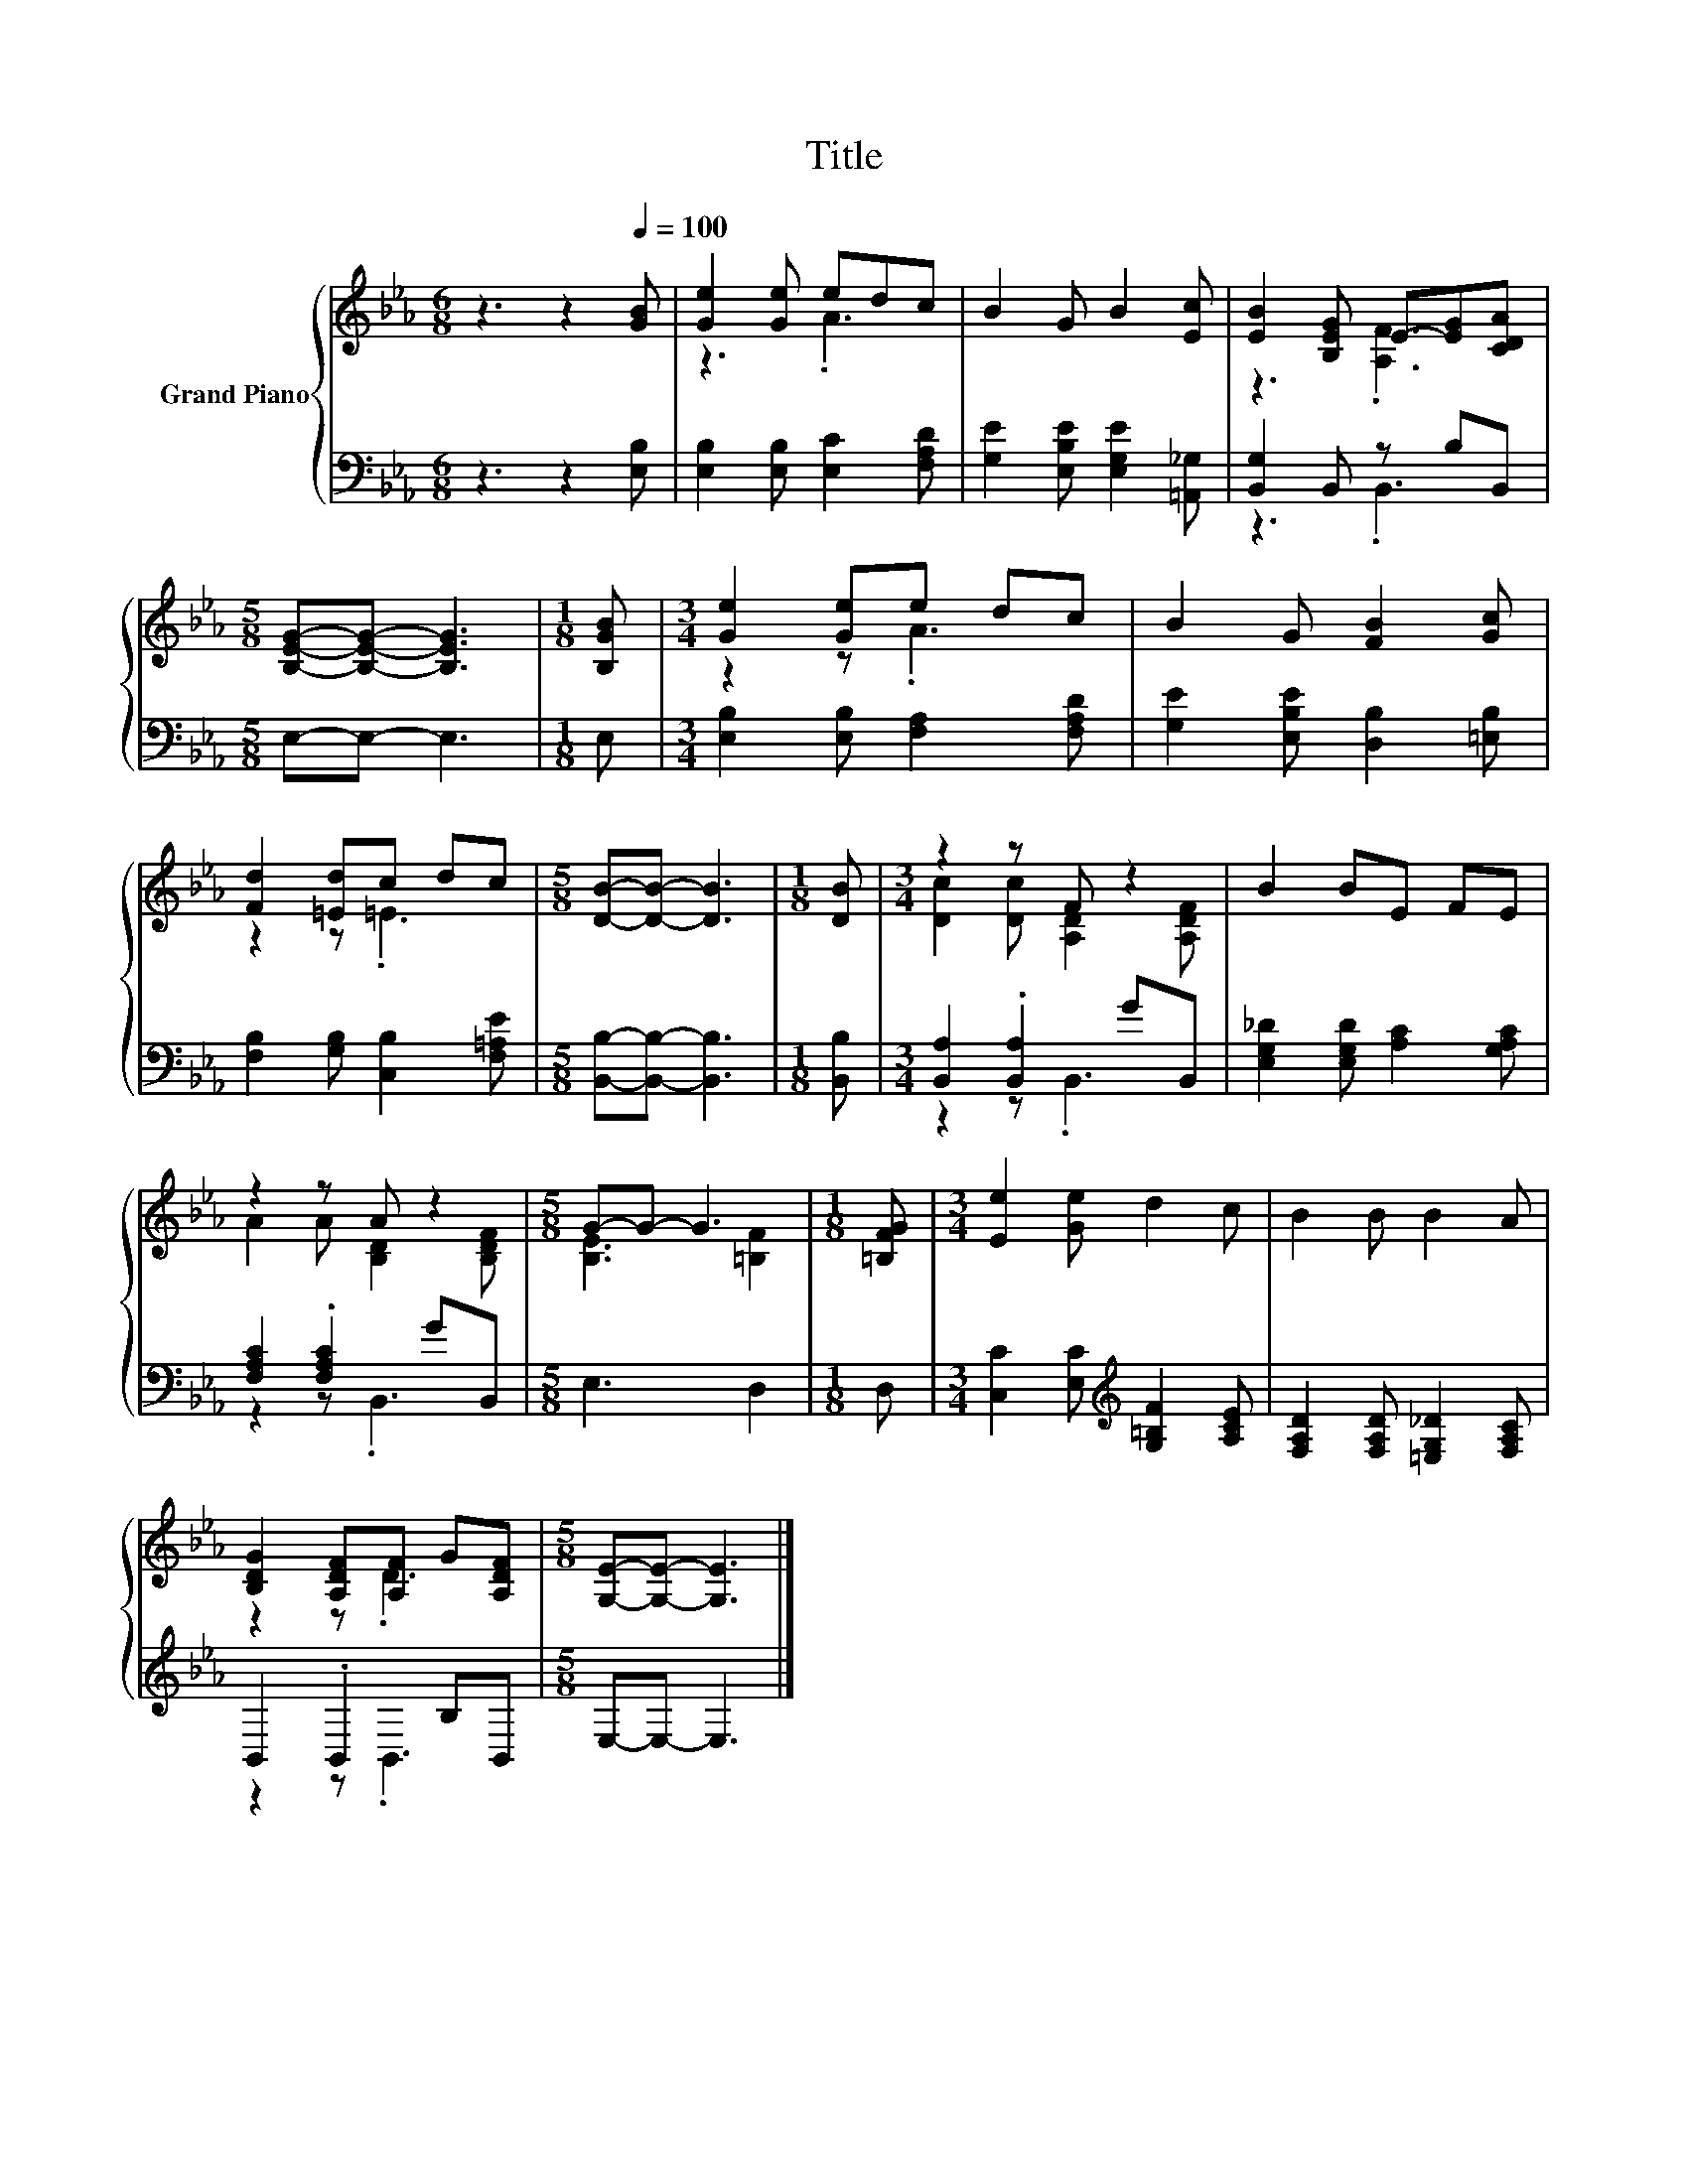 X:1
T:Title
%%score { ( 1 3 ) | ( 2 4 ) }
L:1/8
M:6/8
K:Eb
V:1 treble nm="Grand Piano"
V:3 treble 
V:2 bass 
V:4 bass 
V:1
 z3 z2[Q:1/4=100] [GB] | [Ge]2 [Ge] edc | B2 G B2 [Ec] | [EB]2 [B,EG] E-[EG][CDA] | %4
[M:5/8] [B,EG]-[B,EG]- [B,EG]3 |[M:1/8] [B,GB] |[M:3/4] [Ge]2 [Ge]e dc | B2 G [FB]2 [Gc] | %8
 [Fd]2 [=Ed]c dc |[M:5/8] [DB]-[DB]- [DB]3 |[M:1/8] [DB] |[M:3/4] z2 z F z2 | B2 BE FE | %13
 z2 z A z2 |[M:5/8] G-G- G3 |[M:1/8] [=B,FG] |[M:3/4] [Ee]2 [Ge] d2 c | B2 B B2 A | %18
 [B,DG]2 [A,DF][A,F] G[A,DF] |[M:5/8] [G,E]-[G,E]- [G,E]3 |] %20
V:2
 z3 z2 [E,B,] | [E,B,]2 [E,B,] [E,C]2 [F,A,D] | [G,E]2 [E,B,E] [E,G,E]2 [=A,,_G,] | %3
 [B,,G,]2 B,, z B,B,, |[M:5/8] E,-E,- E,3 |[M:1/8] E, |[M:3/4] [E,B,]2 [E,B,] [F,A,]2 [F,A,D] | %7
 [G,E]2 [E,B,E] [D,B,]2 [=E,B,] | [F,B,]2 [G,B,] [C,B,]2 [F,=A,E] | %9
[M:5/8] [B,,B,]-[B,,B,]- [B,,B,]3 |[M:1/8] [B,,B,] |[M:3/4] [B,,A,]2 .[B,,A,]2 GB,, | %12
 [E,G,_D]2 [E,G,D] [A,C]2 [G,A,C] | [F,A,C]2 .[F,A,C]2 GB,, |[M:5/8] E,3 D,2 |[M:1/8] D, | %16
[M:3/4] [C,C]2 [E,C][K:treble] [G,=B,F]2 [A,CE] | [F,A,D]2 [F,A,D] [=E,G,_D]2 [F,A,C] | %18
 B,,2 .B,,2 B,B,, |[M:5/8] E,-E,- E,3 |] %20
V:3
 x6 | z3 .A3 | x6 | z3 .[A,F]3 |[M:5/8] x5 |[M:1/8] x |[M:3/4] z2 z .A3 | x6 | z2 z .=E3 | %9
[M:5/8] x5 |[M:1/8] x |[M:3/4] [Dc]2 [Dc] [A,D]2 [A,DF] | x6 | A2 A [B,D]2 [B,DF] | %14
[M:5/8] [B,E]3 [=B,F]2 |[M:1/8] x |[M:3/4] x6 | x6 | z2 z .D3 |[M:5/8] x5 |] %20
V:4
 x6 | x6 | x6 | z3 .B,,3 |[M:5/8] x5 |[M:1/8] x |[M:3/4] x6 | x6 | x6 |[M:5/8] x5 |[M:1/8] x | %11
[M:3/4] z2 z .B,,3 | x6 | z2 z .B,,3 |[M:5/8] x5 |[M:1/8] x |[M:3/4] x3[K:treble] x3 | x6 | %18
 z2 z .B,,3 |[M:5/8] x5 |] %20

